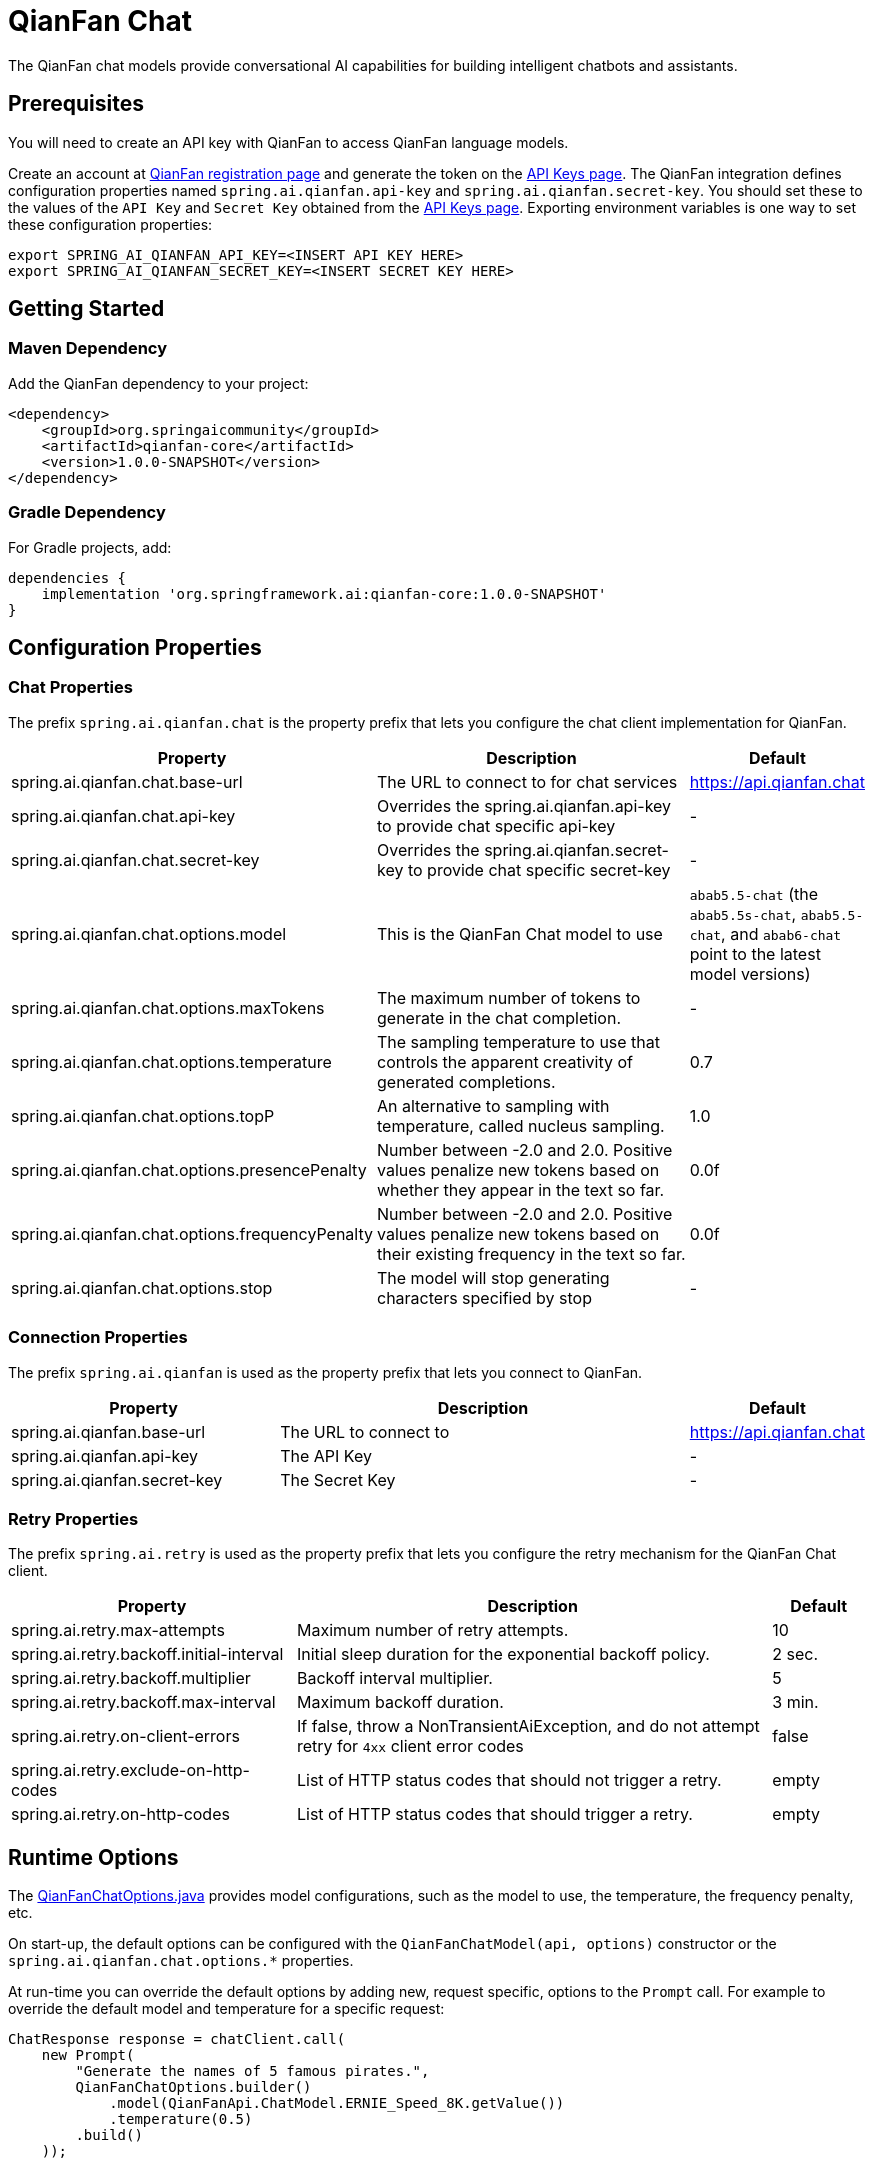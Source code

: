 = QianFan Chat

The QianFan chat models provide conversational AI capabilities for building intelligent chatbots and assistants.

== Prerequisites

You will need to create an API key with QianFan to access QianFan language models.

Create an account at https://login.bce.baidu.com/new-reg[QianFan registration page] and generate the token on the https://console.bce.baidu.com/qianfan/ais/console/applicationConsole/application[API Keys page].
The QianFan integration defines configuration properties named `spring.ai.qianfan.api-key` and `spring.ai.qianfan.secret-key`.
You should set these to the values of the `API Key` and `Secret Key` obtained from the https://console.bce.baidu.com/qianfan/ais/console/applicationConsole/application[API Keys page].
Exporting environment variables is one way to set these configuration properties:

[source,shell]
----
export SPRING_AI_QIANFAN_API_KEY=<INSERT API KEY HERE>
export SPRING_AI_QIANFAN_SECRET_KEY=<INSERT SECRET KEY HERE>
----

== Getting Started

=== Maven Dependency

Add the QianFan dependency to your project:

[source, xml]
----
<dependency>
    <groupId>org.springaicommunity</groupId>
    <artifactId>qianfan-core</artifactId>
    <version>1.0.0-SNAPSHOT</version>
</dependency>
----

=== Gradle Dependency

For Gradle projects, add:

[source,groovy]
----
dependencies {
    implementation 'org.springframework.ai:qianfan-core:1.0.0-SNAPSHOT'
}
----

== Configuration Properties

=== Chat Properties

The prefix `spring.ai.qianfan.chat` is the property prefix that lets you configure the chat client implementation for QianFan.

[cols="3,5,1", stripes=even]
|====
| Property | Description | Default

| spring.ai.qianfan.chat.base-url | The URL to connect to for chat services | https://api.qianfan.chat
| spring.ai.qianfan.chat.api-key | Overrides the spring.ai.qianfan.api-key to provide chat specific api-key | -
| spring.ai.qianfan.chat.secret-key | Overrides the spring.ai.qianfan.secret-key to provide chat specific secret-key | -
| spring.ai.qianfan.chat.options.model | This is the QianFan Chat model to use | `abab5.5-chat` (the `abab5.5s-chat`, `abab5.5-chat`, and `abab6-chat` point to the latest model versions)
| spring.ai.qianfan.chat.options.maxTokens | The maximum number of tokens to generate in the chat completion. | -
| spring.ai.qianfan.chat.options.temperature | The sampling temperature to use that controls the apparent creativity of generated completions. | 0.7
| spring.ai.qianfan.chat.options.topP | An alternative to sampling with temperature, called nucleus sampling. | 1.0
| spring.ai.qianfan.chat.options.presencePenalty | Number between -2.0 and 2.0. Positive values penalize new tokens based on whether they appear in the text so far. | 0.0f
| spring.ai.qianfan.chat.options.frequencyPenalty | Number between -2.0 and 2.0. Positive values penalize new tokens based on their existing frequency in the text so far. | 0.0f
| spring.ai.qianfan.chat.options.stop | The model will stop generating characters specified by stop | -
|====

=== Connection Properties

The prefix `spring.ai.qianfan` is used as the property prefix that lets you connect to QianFan.

[cols="3,5,1", stripes=even]
|====
| Property | Description | Default

| spring.ai.qianfan.base-url | The URL to connect to | https://api.qianfan.chat
| spring.ai.qianfan.api-key | The API Key | -
| spring.ai.qianfan.secret-key | The Secret Key | -
|====

=== Retry Properties

The prefix `spring.ai.retry` is used as the property prefix that lets you configure the retry mechanism for the QianFan Chat client.

[cols="3,5,1", stripes=even]
|====
| Property | Description | Default

| spring.ai.retry.max-attempts | Maximum number of retry attempts. | 10
| spring.ai.retry.backoff.initial-interval | Initial sleep duration for the exponential backoff policy. | 2 sec.
| spring.ai.retry.backoff.multiplier | Backoff interval multiplier. | 5
| spring.ai.retry.backoff.max-interval | Maximum backoff duration. | 3 min.
| spring.ai.retry.on-client-errors | If false, throw a NonTransientAiException, and do not attempt retry for `4xx` client error codes | false
| spring.ai.retry.exclude-on-http-codes | List of HTTP status codes that should not trigger a retry. | empty
| spring.ai.retry.on-http-codes | List of HTTP status codes that should trigger a retry. | empty
|====

== Runtime Options [[chat-options]]

The link:https://github.com/spring-ai-community/qianfan/blob/main/qianfan-core/src/main/java/org/springframework/ai/qianfan/QianFanChatOptions.java[QianFanChatOptions.java] provides model configurations, such as the model to use, the temperature, the frequency penalty, etc.

On start-up, the default options can be configured with the `QianFanChatModel(api, options)` constructor or the `spring.ai.qianfan.chat.options.*` properties.

At run-time you can override the default options by adding new, request specific, options to the `Prompt` call.
For example to override the default model and temperature for a specific request:

[source,java]
----
ChatResponse response = chatClient.call(
    new Prompt(
        "Generate the names of 5 famous pirates.",
        QianFanChatOptions.builder()
            .model(QianFanApi.ChatModel.ERNIE_Speed_8K.getValue())
            .temperature(0.5)
        .build()
    ));
----

== Sample Controller

Create a Spring Boot project and add the `spring-ai-qianfan` to your dependencies.

Add a `application.properties` file, under the `src/main/resources` directory, to configure the QianFan Chat client:

[source,application.properties]
----
spring.ai.qianfan.api-key=YOUR_API_KEY
spring.ai.qianfan.secret-key=YOUR_SECRET_KEY
spring.ai.qianfan.chat.options.model=ernie_speed
spring.ai.qianfan.chat.options.temperature=0.7
----

TIP: replace the `api-key` and `secret-key` with your QianFan credentials.

Here is an example of a simple `@Controller` class that uses the chat client for text generations:

[source,java]
----
@RestController
public class ChatController {

    private final QianFanChatModel chatClient;

    @Autowired
    public ChatController(QianFanChatModel chatClient) {
        this.chatClient = chatClient;
    }

    @GetMapping("/ai/generate")
    public Map generate(@RequestParam(value = "message", defaultValue = "Tell me a joke") String message) {
        return Map.of("generation", this.chatClient.call(message));
    }

    @GetMapping("/ai/generateStream")
    public Flux<ChatResponse> generateStream(@RequestParam(value = "message", defaultValue = "Tell me a joke") String message) {
        var prompt = new Prompt(new UserMessage(message));
        return this.chatClient.stream(prompt);
    }
}
----

== Manual Configuration

The link:https://github.com/spring-ai-community/qianfan/blob/main/qianfan-core/src/main/java/org/springframework/ai/qianfan/QianFanChatModel.java[QianFanChatModel] implements the `ChatClient` and `StreamingChatClient` and uses the <<low-level-api>> to connect to the QianFan service.

Next, create a `QianFanChatModel` and use it for text generations:

[source,java]
----
var qianFanApi = new QianFanApi(System.getenv("QIANFAN_API_KEY"), System.getenv("QIANFAN_SECRET_KEY"));

var chatClient = new QianFanChatModel(this.qianFanApi, QianFanChatOptions.builder()
                .model(QianFanApi.ChatModel.ERNIE_Speed_8K.getValue())
                .temperature(0.4)
                .maxTokens(200)
                .build());

ChatResponse response = this.chatClient.call(
    new Prompt("Generate the names of 5 famous pirates."));

// Or with streaming responses
Flux<ChatResponse> streamResponse = this.chatClient.stream(
    new Prompt("Generate the names of 5 famous pirates."));
----

The `QianFanChatOptions` provides the configuration information for the chat requests.
The `QianFanChatOptions.Builder` is fluent options builder.

=== Low-level QianFanApi Client [[low-level-api]]

The link:https://github.com/spring-ai-community/qianfan/blob/main/qianfan-core/src/main/java/org/springframework/ai/qianfan/api/QianFanApi.java[QianFanApi] provides a lightweight Java client for link:https://cloud.baidu.com/doc/WENXINWORKSHOP/s/flfmc9do2[QianFan API].

Here is a simple snippet how to use the api programmatically:

[source,java]
----
String systemMessage = "Your name is QianWen";

QianFanApi qianFanApi =
    new QianFanApi(System.getenv("QIANFAN_API_KEY"), System.getenv("QIANFAN_SECRET_KEY"));

ChatCompletionMessage chatCompletionMessage =
    new ChatCompletionMessage("Hello world", Role.USER);

// Sync request
ResponseEntity<ChatCompletion> response = this.qianFanApi.chatCompletionEntity(
    new ChatCompletionRequest(List.of(this.chatCompletionMessage), this.systemMessage, QianFanApi.ChatModel.ERNIE_Speed_8K.getValue(), 0.7, false));

// Streaming request
Flux<ChatCompletionChunk> streamResponse = this.qianFanApi.chatCompletionStream(
        new ChatCompletionRequest(List.of(this.chatCompletionMessage), this.systemMessage, QianFanApi.ChatModel.ERNIE_Speed_8K.getValue(), 0.7, true));
----

Follow the https://github.com/spring-ai-community/qianfan/blob/main/qianfan-core/src/main/java/org/springframework/ai/qianfan/api/QianFanApi.java[QianFanApi.java]'s JavaDoc for further information.

==== QianFanApi Samples
* The link:https://github.com/spring-ai-community/qianfan/blob/main/qianfan-core/src/test/java/org/springframework/ai/qianfan/api/QianFanApiIT.java[QianFanApiIT.java] test provides some general examples how to use the lightweight library.